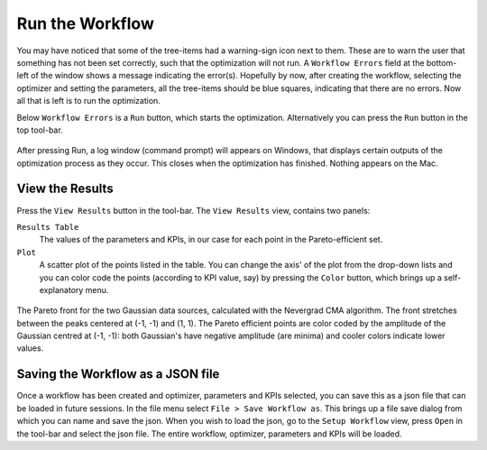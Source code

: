 Run the Workflow
=================

You may have noticed that some of the tree-items had a warning-sign icon
next to them. These are to warn the user that something has not been set
correctly, such that the optimization will not run. A ``Workflow Errors``
field at the bottom-left of the window shows a message indicating the
error(s). Hopefully by now, after creating the workflow, selecting the
optimizer and setting the parameters, all the tree-items should be blue
squares, indicating that there are no errors. Now all that is left is
to run the optimization.

Below ``Workflow Errors`` is a ``Run`` button, which starts the optimization.
Alternatively you can press the ``Run`` button in the top tool-bar.

.. figure:: images/run_bar.png
    :align: center

After pressing Run, a log window (command prompt) will appears on Windows,
that displays certain outputs of the optimization process as they occur.
This closes when the optimization has finished. Nothing appears on the Mac.

View the Results
----------------

Press the ``View Results`` button in the tool-bar. The ``View Results`` view,
contains two panels:

``Results Table``
    The values of the parameters and KPIs, in our case for each point
    in the Pareto-efficient set.

``Plot``
    A scatter plot of the points listed in the table. You can change the axis'
    of the plot from the drop-down lists and you can color code the points
    (according to KPI value, say) by pressing the ``Color`` button, which brings
    up a self-explanatory menu.

.. figure:: images/results_gauss.png
    :align: center
    :scale: 50 %

    The Pareto front for the two Gaussian data sources, calculated with the
    Nevergrad CMA algorithm. The front stretches between the peaks centered
    at (-1, -1) and (1, 1). The Pareto
    efficient points are color coded by the amplitude of the Gaussian
    centred at (-1, -1): both Gaussian's have negative amplitude (are
    minima) and cooler colors indicate lower values.

Saving the Workflow as a JSON file
----------------------------------

Once a workflow has been created and optimizer, parameters and
KPIs selected, you can save this as a json file that can be loaded
in future sessions. In the file menu select ``File > Save Workflow as``.
This brings up a file save dialog from which you can name and save
the json. When you wish to load the json, go to the ``Setup Workflow``
view, press ``Open`` in the tool-bar and select the json file. The entire
workflow, optimizer, parameters and KPIs will be loaded.
